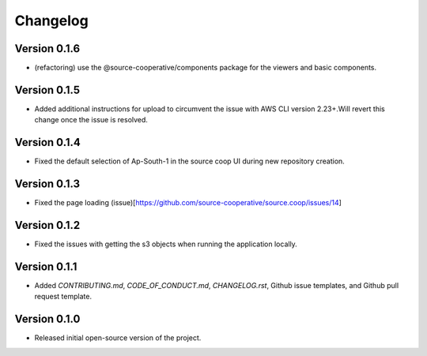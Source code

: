 Changelog
=========

Version 0.1.6
-------------
* (refactoring) use the @source-cooperative/components package for the viewers and basic components.

Version 0.1.5
-------------
* Added additional instructions for upload to circumvent the issue with AWS CLI version 2.23+.Will revert this change once the issue is resolved.

Version 0.1.4
-------------
* Fixed the default selection of Ap-South-1 in the source coop UI during new repository creation.

Version 0.1.3
-------------
* Fixed the page loading (issue)[https://github.com/source-cooperative/source.coop/issues/14]

Version 0.1.2
-------------
* Fixed the issues with getting the s3 objects when running the application locally.

Version 0.1.1
--------------
* Added `CONTRIBUTING.md`, `CODE_OF_CONDUCT.md`, `CHANGELOG.rst`, Github issue templates, and Github pull request template.

Version 0.1.0
--------------
* Released initial open-source version of the project.
